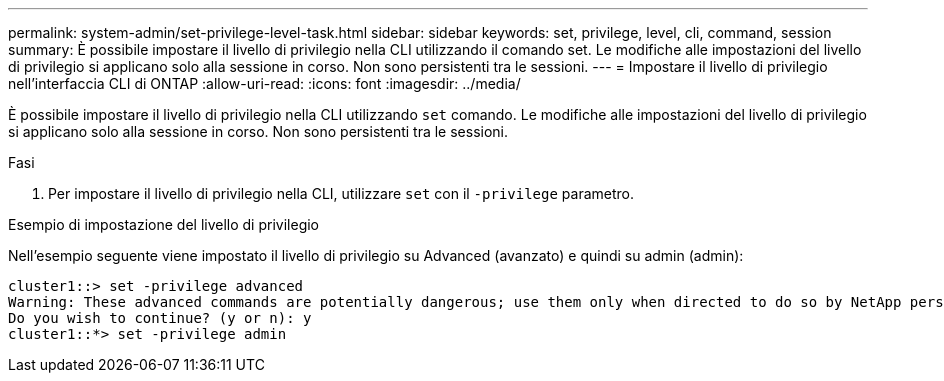 ---
permalink: system-admin/set-privilege-level-task.html 
sidebar: sidebar 
keywords: set, privilege, level, cli, command, session 
summary: È possibile impostare il livello di privilegio nella CLI utilizzando il comando set. Le modifiche alle impostazioni del livello di privilegio si applicano solo alla sessione in corso. Non sono persistenti tra le sessioni. 
---
= Impostare il livello di privilegio nell'interfaccia CLI di ONTAP
:allow-uri-read: 
:icons: font
:imagesdir: ../media/


[role="lead"]
È possibile impostare il livello di privilegio nella CLI utilizzando `set` comando. Le modifiche alle impostazioni del livello di privilegio si applicano solo alla sessione in corso. Non sono persistenti tra le sessioni.

.Fasi
. Per impostare il livello di privilegio nella CLI, utilizzare `set` con il `-privilege` parametro.


.Esempio di impostazione del livello di privilegio
Nell'esempio seguente viene impostato il livello di privilegio su Advanced (avanzato) e quindi su admin (admin):

[listing]
----
cluster1::> set -privilege advanced
Warning: These advanced commands are potentially dangerous; use them only when directed to do so by NetApp personnel.
Do you wish to continue? (y or n): y
cluster1::*> set -privilege admin
----